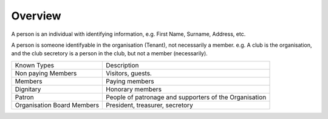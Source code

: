 Overview
========

A person is an individual with identifying information, e.g. First Name, Surname, Address, etc.

A person is someone identifyable in the organisation (Tenant), not necessarily a member. e.g. A club is the organisation, and the club secretory is a person in the club, but not a member (necessarily).

+---------------------------+-------------------------------------------------------+
|Known Types                |Description                                            |
+---------------------------+-------------------------------------------------------+
|Non paying Members         |Visitors, guests.                                      |
+---------------------------+-------------------------------------------------------+
|Members                    |Paying members                                         |
+---------------------------+-------------------------------------------------------+
|Dignitary                  |Honorary members                                       |
+---------------------------+-------------------------------------------------------+
|Patron                     |People of patronage and supporters of the Organisation |
+---------------------------+-------------------------------------------------------+
|Organisation Board Members |President, treasurer, secretory                        |
+---------------------------+-------------------------------------------------------+